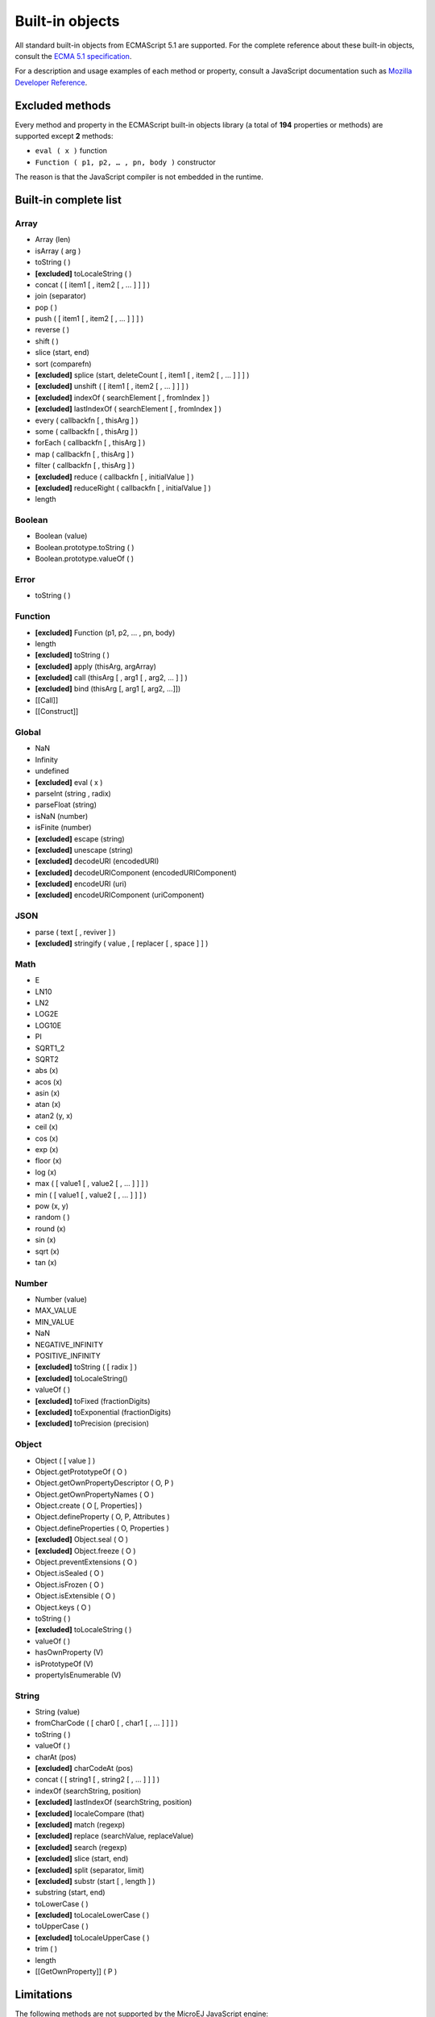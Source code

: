 ..
.. ReStructuredText
..
.. Copyright 2020 MicroEJ Corp. All rights reserved.
.. MicroEJ Corp. PROPRIETARY/CONFIDENTIAL. Use is subject to license terms.
..

.. _js.builtin:

================
Built-in objects
================

All standard built-in objects from ECMAScript 5.1 are supported.
For the complete reference about these built-in objects, consult the `ECMA 5.1 specification <https://www.ecma-international.org/ecma-262/5.1/#sec-15>`_.

For a description and usage examples of each method or property, consult a JavaScript documentation such as `Mozilla Developer Reference <https://developer.mozilla.org/en-US/docs/Web/JavaScript/Reference/Global_Objects>`_.

Excluded methods
----------------

Every method and property in the ECMAScript built-in objects library (a total of **194** properties or methods) are supported except **2** methods:

-  ``eval ( x )`` function
- ``Function ( p1, p2, … , pn, body )`` constructor

The reason is that the JavaScript compiler is not embedded in the runtime.

Built-in complete list
----------------------

Array
*****
- Array (len)
- isArray ( arg )
- toString ( )
- **[excluded]** toLocaleString ( )
- concat ( [ item1 [ , item2 [ , … ] ] ] )
- join (separator)
- pop ( )
- push ( [ item1 [ , item2 [ , … ] ] ] )
- reverse ( )
- shift ( )
- slice (start, end)
- sort (comparefn)
- **[excluded]** splice (start, deleteCount [ , item1 [ , item2 [ , … ] ] ] )
- **[excluded]** unshift ( [ item1 [ , item2 [ , … ] ] ] )
- **[excluded]** indexOf ( searchElement [ , fromIndex ] )
- **[excluded]** lastIndexOf ( searchElement [ , fromIndex ] )
- every ( callbackfn [ , thisArg ] )
- some ( callbackfn [ , thisArg ] )
- forEach ( callbackfn [ , thisArg ] )
- map ( callbackfn [ , thisArg ] )
- filter ( callbackfn [ , thisArg ] )
- **[excluded]** reduce ( callbackfn [ , initialValue ] )
- **[excluded]** reduceRight ( callbackfn [ , initialValue ] )
- length

Boolean
*******
- Boolean (value)
- Boolean.prototype.toString ( )
- Boolean.prototype.valueOf ( )

Error
*****
- toString ( )

Function
********
- **[excluded]** Function (p1, p2, … , pn, body)
- length
- **[excluded]** toString ( )
- **[excluded]** apply (thisArg, argArray)
- **[excluded]** call (thisArg [ , arg1 [ , arg2, … ] ] )
- **[excluded]** bind (thisArg [, arg1 [, arg2, …]])
- [[Call]]
- [[Construct]]

Global
******
- NaN
- Infinity
- undefined
- **[excluded]** eval ( x )
- parseInt (string , radix)
- parseFloat (string)
- isNaN (number)
- isFinite (number)
- **[excluded]** escape (string)
- **[excluded]** unescape (string)
- **[excluded]** decodeURI (encodedURI)
- **[excluded]** decodeURIComponent (encodedURIComponent) 
- **[excluded]** encodeURI (uri)
- **[excluded]** encodeURIComponent (uriComponent)

JSON
****
- parse ( text [ , reviver ] )
- **[excluded]** stringify ( value , [ replacer [ , space ] ] )

Math
****
- E
- LN10
- LN2
- LOG2E
- LOG10E
- PI
- SQRT1_2
- SQRT2
- abs (x)
- acos (x)
- asin (x)
- atan (x)
- atan2 (y, x)
- ceil (x)
- cos (x)
- exp (x)
- floor (x)
- log (x)
- max ( [ value1 [ , value2 [ , … ] ] ] )
- min ( [ value1 [ , value2 [ , … ] ] ] )
- pow (x, y)
- random ( )
- round (x)
- sin (x)
- sqrt (x)
- tan (x)

Number
******
- Number (value)
- MAX_VALUE
- MIN_VALUE
- NaN
- NEGATIVE_INFINITY
- POSITIVE_INFINITY
- **[excluded]** toString ( [ radix ] )
- **[excluded]** toLocaleString()
- valueOf ( )
- **[excluded]** toFixed (fractionDigits)
- **[excluded]** toExponential (fractionDigits)
- **[excluded]** toPrecision (precision)

Object
******
- Object ( [ value ] )
- Object.getPrototypeOf ( O )
- Object.getOwnPropertyDescriptor ( O, P )
- Object.getOwnPropertyNames ( O )
- Object.create ( O [, Properties] )
- Object.defineProperty ( O, P, Attributes )
- Object.defineProperties ( O, Properties )
- **[excluded]** Object.seal ( O )
- **[excluded]** Object.freeze ( O )
- Object.preventExtensions ( O )
- Object.isSealed ( O )
- Object.isFrozen ( O )
- Object.isExtensible ( O )
- Object.keys ( O )
- toString ( )
- **[excluded]** toLocaleString ( )
- valueOf ( )
- hasOwnProperty (V)
- isPrototypeOf (V)
- propertyIsEnumerable (V)

String
******
- String (value)
- fromCharCode ( [ char0 [ , char1 [ , … ] ] ] )
- toString ( )
- valueOf ( )
- charAt (pos)
- **[excluded]** charCodeAt (pos)
- concat ( [ string1 [ , string2 [ , … ] ] ] )
- indexOf (searchString, position)
- **[excluded]** lastIndexOf (searchString, position)
- **[excluded]** localeCompare (that)
- **[excluded]** match (regexp)
- **[excluded]** replace (searchValue, replaceValue)
- **[excluded]** search (regexp)
- **[excluded]** slice (start, end)
- **[excluded]** split (separator, limit)
- **[excluded]** substr (start [ , length ] )
- substring (start, end)
- toLowerCase ( )
- **[excluded]** toLocaleLowerCase ( )
- toUpperCase ( )
- **[excluded]** toLocaleUpperCase ( )
- trim ( )
- length
- [[GetOwnProperty]] ( P )

Limitations
-----------

The following methods are not supported by the MicroEJ JavaScript engine:

- Date
- Regex
- methods using locales.
